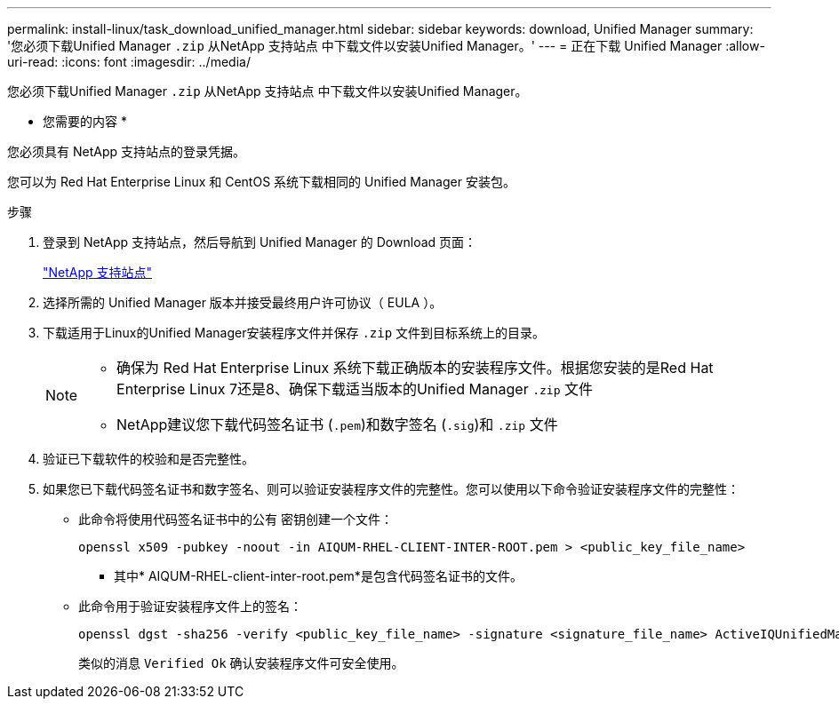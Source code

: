 ---
permalink: install-linux/task_download_unified_manager.html 
sidebar: sidebar 
keywords: download, Unified Manager 
summary: '您必须下载Unified Manager `.zip` 从NetApp 支持站点 中下载文件以安装Unified Manager。' 
---
= 正在下载 Unified Manager
:allow-uri-read: 
:icons: font
:imagesdir: ../media/


[role="lead"]
您必须下载Unified Manager `.zip` 从NetApp 支持站点 中下载文件以安装Unified Manager。

* 您需要的内容 *

您必须具有 NetApp 支持站点的登录凭据。

您可以为 Red Hat Enterprise Linux 和 CentOS 系统下载相同的 Unified Manager 安装包。

.步骤
. 登录到 NetApp 支持站点，然后导航到 Unified Manager 的 Download 页面：
+
https://mysupport.netapp.com/site/products/all/details/activeiq-unified-manager/downloads-tab["NetApp 支持站点"]

. 选择所需的 Unified Manager 版本并接受最终用户许可协议（ EULA ）。
. 下载适用于Linux的Unified Manager安装程序文件并保存 `.zip` 文件到目标系统上的目录。
+
[NOTE]
====
** 确保为 Red Hat Enterprise Linux 系统下载正确版本的安装程序文件。根据您安装的是Red Hat Enterprise Linux 7还是8、确保下载适当版本的Unified Manager `.zip` 文件
** NetApp建议您下载代码签名证书 (`.pem`)和数字签名 (`.sig`)和 `.zip` 文件


====
. 验证已下载软件的校验和是否完整性。
. 如果您已下载代码签名证书和数字签名、则可以验证安装程序文件的完整性。您可以使用以下命令验证安装程序文件的完整性：
+
** 此命令将使用代码签名证书中的公有 密钥创建一个文件：
+
[listing]
----
openssl x509 -pubkey -noout -in AIQUM-RHEL-CLIENT-INTER-ROOT.pem > <public_key_file_name>
----
+
*** 其中* AIQUM-RHEL-client-inter-root.pem*是包含代码签名证书的文件。


** 此命令用于验证安装程序文件上的签名：
+
[listing]
----
openssl dgst -sha256 -verify <public_key_file_name> -signature <signature_file_name> ActiveIQUnifiedManager-<version>.zip
----
+
类似的消息 `Verified Ok` 确认安装程序文件可安全使用。




